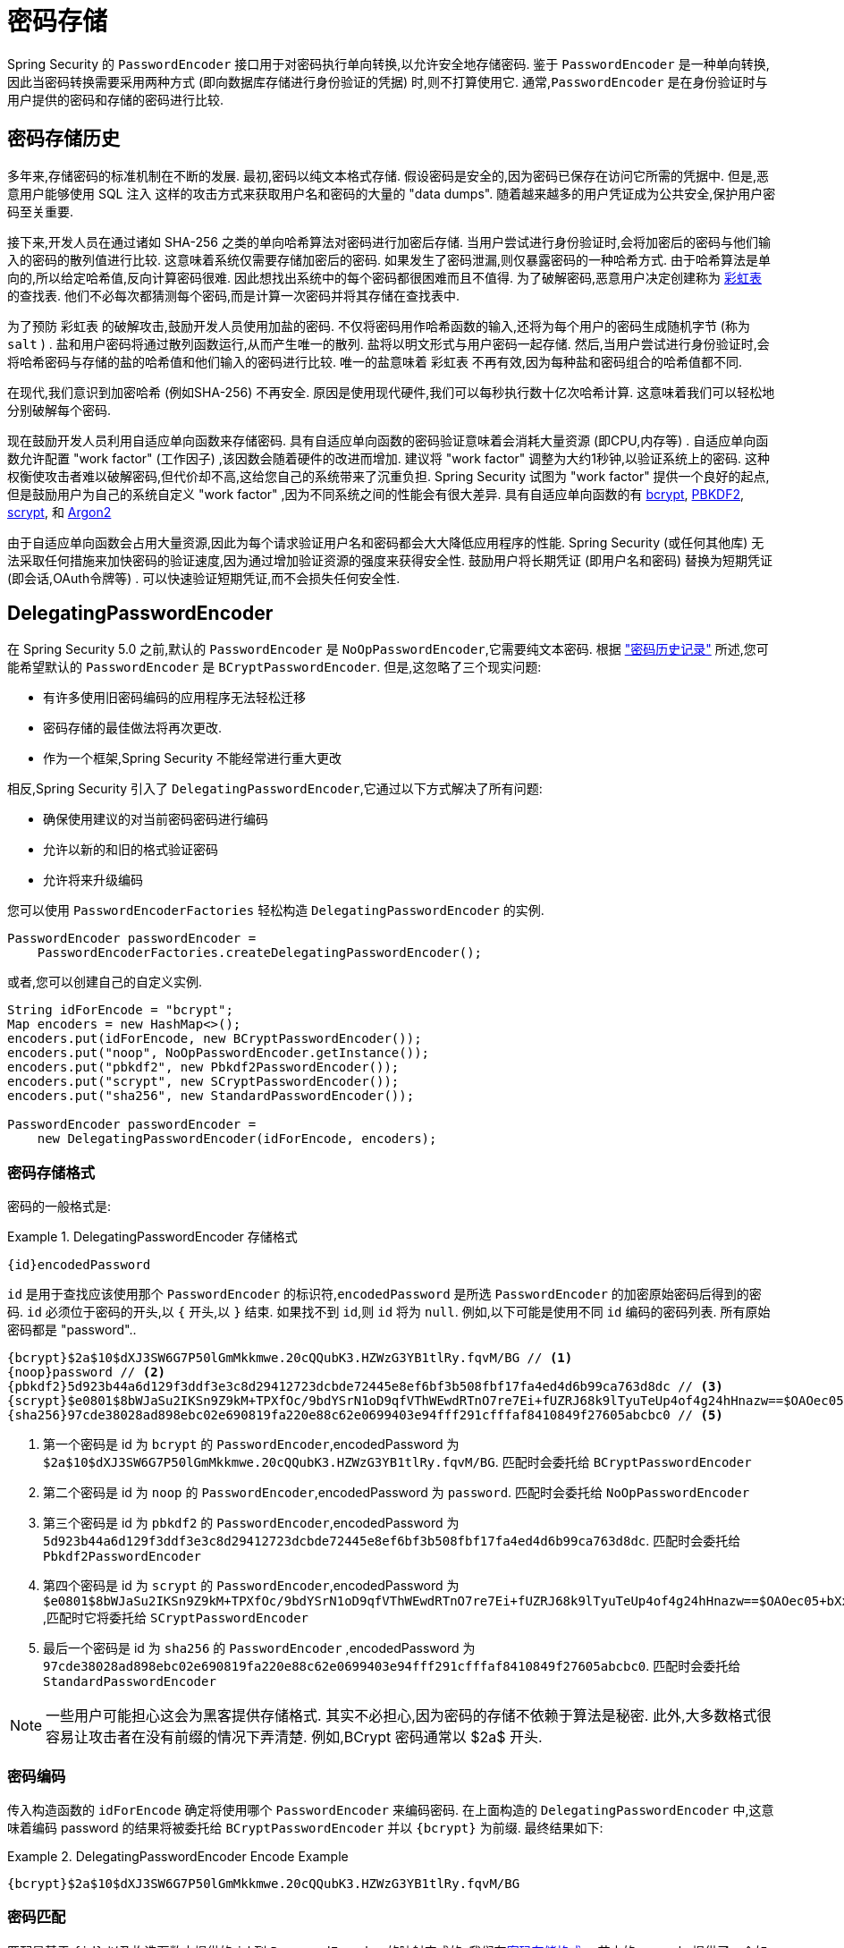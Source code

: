 [[authentication-password-storage]]
= 密码存储

Spring Security 的 `PasswordEncoder` 接口用于对密码执行单向转换,以允许安全地存储密码.  鉴于 `PasswordEncoder` 是一种单向转换,
因此当密码转换需要采用两种方式 (即向数据库存储进行身份验证的凭据) 时,则不打算使用它.  通常,`PasswordEncoder` 是在身份验证时与用户提供的密码和存储的密码进行比较.

[[authentication-password-storage-history]]
== 密码存储历史

多年来,存储密码的标准机制在不断的发展.  最初,密码以纯文本格式存储.  假设密码是安全的,因为密码已保存在访问它所需的凭据中.
但是,恶意用户能够使用 SQL 注入 这样的攻击方式来获取用户名和密码的大量的 "data dumps".  随着越来越多的用户凭证成为公共安全,保护用户密码至关重要.

接下来,开发人员在通过诸如 SHA-256 之类的单向哈希算法对密码进行加密后存储.  当用户尝试进行身份验证时,会将加密后的密码与他们输入的密码的散列值进行比较.  这意味着系统仅需要存储加密后的密码.  如果发生了密码泄漏,则仅暴露密码的一种哈希方式.
由于哈希算法是单向的,所以给定哈希值,反向计算密码很难. 因此想找出系统中的每个密码都很困难而且不值得.  为了破解密码,恶意用户决定创建称为  https://en.wikipedia.org/wiki/Rainbow_table[彩虹表] 的查找表.  他们不必每次都猜测每个密码,而是计算一次密码并将其存储在查找表中.

为了预防 彩虹表 的破解攻击,鼓励开发人员使用加盐的密码.  不仅将密码用作哈希函数的输入,还将为每个用户的密码生成随机字节 (称为 `salt` ) .  盐和用户密码将通过散列函数运行,从而产生唯一的散列.  盐将以明文形式与用户密码一起存储.
然后,当用户尝试进行身份验证时,会将哈希密码与存储的盐的哈希值和他们输入的密码进行比较.  唯一的盐意味着 `彩虹表` 不再有效,因为每种盐和密码组合的哈希值都不同.

在现代,我们意识到加密哈希 (例如SHA-256) 不再安全.  原因是使用现代硬件,我们可以每秒执行数十亿次哈希计算.  这意味着我们可以轻松地分别破解每个密码.

现在鼓励开发人员利用自适应单向函数来存储密码.  具有自适应单向函数的密码验证意味着会消耗大量资源 (即CPU,内存等) .
自适应单向函数允许配置 "work factor"  (工作因子) ,该因数会随着硬件的改进而增加.  建议将 "work factor" 调整为大约1秒钟,以验证系统上的密码.  这种权衡使攻击者难以破解密码,但代价却不高,这给您自己的系统带来了沉重负担.
Spring Security 试图为 "work factor" 提供一个良好的起点,但是鼓励用户为自己的系统自定义 "work factor" ,因为不同系统之间的性能会有很大差异.  具有自适应单向函数的有 https://en.wikipedia.org/wiki/Bcrypt[bcrypt],
https://en.wikipedia.org/wiki/PBKDF2[PBKDF2],
https://en.wikipedia.org/wiki/Scrypt[scrypt],
和 https://en.wikipedia.org/wiki/Argon2[Argon2]

由于自适应单向函数会占用大量资源,因此为每个请求验证用户名和密码都会大大降低应用程序的性能.  Spring Security (或任何其他库) 无法采取任何措施来加快密码的验证速度,因为通过增加验证资源的强度来获得安全性.
鼓励用户将长期凭证 (即用户名和密码) 替换为短期凭证 (即会话,OAuth令牌等) .  可以快速验证短期凭证,而不会损失任何安全性.

[[authentication-password-storage-dpe]]
== DelegatingPasswordEncoder

在 Spring Security 5.0 之前,默认的 `PasswordEncoder` 是 `NoOpPasswordEncoder`,它需要纯文本密码.  根据 <<authentication-password-storage-history,"密码历史记录">> 所述,您可能希望默认的 `PasswordEncoder` 是 `BCryptPasswordEncoder`.  但是,这忽略了三个现实问题:

- 有许多使用旧密码编码的应用程序无法轻松迁移
- 密码存储的最佳做法将再次更改.
- 作为一个框架,Spring Security 不能经常进行重大更改

相反,Spring Security 引入了 `DelegatingPasswordEncoder`,它通过以下方式解决了所有问题:

- 确保使用建议的对当前密码密码进行编码
- 允许以新的和旧的格式验证密码
- 允许将来升级编码

您可以使用 `PasswordEncoderFactories` 轻松构造 `DelegatingPasswordEncoder` 的实例.

[source,java]
----
PasswordEncoder passwordEncoder =
    PasswordEncoderFactories.createDelegatingPasswordEncoder();
----

或者,您可以创建自己的自定义实例.

[source,java]
----
String idForEncode = "bcrypt";
Map encoders = new HashMap<>();
encoders.put(idForEncode, new BCryptPasswordEncoder());
encoders.put("noop", NoOpPasswordEncoder.getInstance());
encoders.put("pbkdf2", new Pbkdf2PasswordEncoder());
encoders.put("scrypt", new SCryptPasswordEncoder());
encoders.put("sha256", new StandardPasswordEncoder());

PasswordEncoder passwordEncoder =
    new DelegatingPasswordEncoder(idForEncode, encoders);
----

[[authentication-password-storage-dpe-format]]
=== 密码存储格式

密码的一般格式是:

.DelegatingPasswordEncoder 存储格式
====
[source,text,attrs="-attributes"]
----
{id}encodedPassword
----
====

`id` 是用于查找应该使用那个 `PasswordEncoder` 的标识符,`encodedPassword` 是所选 `PasswordEncoder` 的加密原始密码后得到的密码.  `id` 必须位于密码的开头,以 `{` 开头,以 `}` 结束. 如果找不到 `id`,则 `id` 将为 `null`. 例如,以下可能是使用不同 `id` 编码的密码列表. 所有原始密码都是 "password"..


[source,text]
----
{bcrypt}$2a$10$dXJ3SW6G7P50lGmMkkmwe.20cQQubK3.HZWzG3YB1tlRy.fqvM/BG // <1>
{noop}password // <2>
{pbkdf2}5d923b44a6d129f3ddf3e3c8d29412723dcbde72445e8ef6bf3b508fbf17fa4ed4d6b99ca763d8dc // <3>
{scrypt}$e0801$8bWJaSu2IKSn9Z9kM+TPXfOc/9bdYSrN1oD9qfVThWEwdRTnO7re7Ei+fUZRJ68k9lTyuTeUp4of4g24hHnazw==$OAOec05+bXxvuu/1qZ6NUR+xQYvYv7BeL1QxwRpY5Pc=  // <4>
{sha256}97cde38028ad898ebc02e690819fa220e88c62e0699403e94fff291cfffaf8410849f27605abcbc0 // <5>
----

<1> 第一个密码是 id 为 `bcrypt` 的 `PasswordEncoder`,encodedPassword 为 `$2a$10$dXJ3SW6G7P50lGmMkkmwe.20cQQubK3.HZWzG3YB1tlRy.fqvM/BG`. 匹配时会委托给 `BCryptPasswordEncoder`
<2> 第二个密码是 id 为 `noop` 的 `PasswordEncoder`,encodedPassword 为 `password`. 匹配时会委托给 `NoOpPasswordEncoder`
<3> 第三个密码是 id 为 `pbkdf2` 的 `PasswordEncoder`,encodedPassword 为 `5d923b44a6d129f3ddf3e3c8d29412723dcbde72445e8ef6bf3b508fbf17fa4ed4d6b99ca763d8dc`. 匹配时会委托给 `Pbkdf2PasswordEncoder`
<4> 第四个密码是 id 为 `scrypt` 的 `PasswordEncoder`,encodedPassword 为 `$e0801$8bWJaSu2IKSn9Z9kM+TPXfOc/9bdYSrN1oD9qfVThWEwdRTnO7re7Ei+fUZRJ68k9lTyuTeUp4of4g24hHnazw==$OAOec05+bXxvuu/1qZ6NUR+xQYvYv7BeL1QxwRpY5Pc=` ,匹配时它将委托给 `SCryptPasswordEncoder`
<5> 最后一个密码是 id 为 `sha256`  的 `PasswordEncoder` ,encodedPassword 为 `97cde38028ad898ebc02e690819fa220e88c62e0699403e94fff291cfffaf8410849f27605abcbc0`. 匹配时会委托给 `StandardPasswordEncoder`


[NOTE]
====
一些用户可能担心这会为黑客提供存储格式. 其实不必担心,因为密码的存储不依赖于算法是秘密. 此外,大多数格式很容易让攻击者在没有前缀的情况下弄清楚. 例如,BCrypt 密码通常以 $2a$ 开头.
====

[[authentication-password-storage-dpe-encoding]]
=== 密码编码

传入构造函数的 `idForEncode` 确定将使用哪个 `PasswordEncoder` 来编码密码. 在上面构造的 `DelegatingPasswordEncoder` 中,这意味着编码 password 的结果将被委托给 `BCryptPasswordEncoder` 并以 `{bcrypt}` 为前缀. 最终结果如下:

.DelegatingPasswordEncoder Encode Example
====
[source,text,attrs="-attributes"]
----
{bcrypt}$2a$10$dXJ3SW6G7P50lGmMkkmwe.20cQQubK3.HZWzG3YB1tlRy.fqvM/BG
----
====

[[authentication-password-storage-dpe-matching]]
=== 密码匹配

匹配是基于 `{id}` 以及构造函数中提供的 `id` 到 `PasswordEncoder` 的映射完成的. 我们在<<authentication-password-storage-dpe-format,密码存储格式>> 一节中的 example 提供了一个如何完成的工作示例.
默认情况下,使用密码调用 `matches(CharSequence, String)` 和未映射的id(包括空 `id`)的结果将导致 `IllegalArgumentException`.
可以使用 `DelegatingPasswordEncoder.setDefaultPasswordEncoderForMatches(PasswordEncoder)` 自定义此行为.

通过使用 `id`,我们可以匹配任何密码编码,但使用最现代的密码编码. 这很重要,
因为与加密不同,密码哈希的设计使得没有简单的方法来恢复明文. 由于无法恢复明文,因此难以迁移密码. 虽然用户很容易迁移 `NoOpPasswordEncoder`,但我们默认选择将其包含在内,但不是默认的 `PasswordEncoder`. 以便简化入门体验.

[[authentication-password-storage-dep-getting-started]]
=== 入门体验

如果您要编写演示或示例,则花一些时间来对用户密码进行哈希运算会很麻烦.  有一些便利机制可以简化此过程,但这仍然不适合生产.

.withDefaultPasswordEncoder Example
====
[source,java,attrs="-attributes"]
----
User user = User.withDefaultPasswordEncoder()
  .username("user")
  .password("password")
  .roles("user")
  .build();
System.out.println(user.getPassword());
// {bcrypt}$2a$10$dXJ3SW6G7P50lGmMkkmwe.20cQQubK3.HZWzG3YB1tlRy.fqvM/BG
----
====

如果要创建多个用户,则还可以重复使用该构建器.

.withDefaultPasswordEncoder Reusing the Builder
====
[source,java]
----
UserBuilder users = User.withDefaultPasswordEncoder();
User user = users
  .username("user")
  .password("password")
  .roles("USER")
  .build();
User admin = users
  .username("admin")
  .password("password")
  .roles("USER","ADMIN")
  .build();
----
====

这会散列存储的密码,但是密码仍在内存和已编译的源代码中暴露.  因此,对于生产环境它仍然不被认为是安全的.  对于生产,您应该<<authentication-password-storage-boot-cli,在外部对密码进行哈希处理>>.

[[authentication-password-storage-boot-cli]]
=== 使用 Spring Boot CLI 编码

正确编码密码的最简单方法是使用 https://docs.spring.io/spring-boot/docs/current/reference/html/spring-boot-cli.html[Spring Boot CLI].

例如,以下将对与 <<authentication-password-storage-dpe,DelegatingPasswordEncoder>> 一起使用的 `password` 密码进行编码:

.Spring Boot CLI encodepassword Example
====
[source,attrs="-attributes"]
----
spring encodepassword password
{bcrypt}$2a$10$X5wFBtLrL/kHcmrOGGTrGufsBX8CJ0WpQpF3pgeuxBB/H73BK1DW6
----
====

[[authentication-password-storage-dpe-troubleshoot]]
=== 故障排除

如果 <<authentication-password-storage-dpe-format,密码存储格式>> 一节中描述的其中一个密码没有 id,则会发生以下错误. .

----
java.lang.IllegalArgumentException: There is no PasswordEncoder mapped for the id "null"
	at org.springframework.security.crypto.password.DelegatingPasswordEncoder$UnmappedIdPasswordEncoder.matches(DelegatingPasswordEncoder.java:233)
	at org.springframework.security.crypto.password.DelegatingPasswordEncoder.matches(DelegatingPasswordEncoder.java:196)
----

解决错误的最简单方法是切换到显式提供密码编码的 `PasswordEncoder`. 解决问题的最简单方法是弄清楚当前如何存储密码并明确提供正确的 `PasswordEncoder`.

如果要从 Spring Security 4.2.x 进行迁移,则可以通过 <<authentication-password-storage-configuration,暴露 `NoOpPasswordEncoder` bean>> 恢复到先前的行为.

或者,您可以为所有密码加上正确的ID前缀,然后继续使用 `DelegatingPasswordEncoder`.  例如,如果您使用的是 `BCrypt`,则可以从以下方式迁移密码:


----
$2a$10$dXJ3SW6G7P50lGmMkkmwe.20cQQubK3.HZWzG3YB1tlRy.fqvM/BG
----

to


[source,attrs="-attributes"]
----
{bcrypt}$2a$10$dXJ3SW6G7P50lGmMkkmwe.20cQQubK3.HZWzG3YB1tlRy.fqvM/BG
----

有关映射的完整列表,请参阅 https://docs.spring.io/spring-security/site/docs/5.0.x/api/org/springframework/security/crypto/factory/PasswordEncoderFactories.html[PasswordEncoderFactories] 上的 Javadoc.

[[authentication-password-storage-bcrypt]]
== BCryptPasswordEncoder

`BCryptPasswordEncoder` 实现使用广泛支持的 https://en.wikipedia.org/wiki/Bcrypt[bcrypt] 算法对密码进行哈希处理.  为了使其更能抵抗密码破解,`bcrypt` 故意降低了速度.  与其他自适应单向函数一样,应将其调整为大约1秒钟,以验证系统上的密码.
`BCryptPasswordEncoder` 的默认实现使用强度 10，如 https://docs.spring.io/spring-security/site/docs/current/api/org/springframework/security/crypto/bcrypt/BCryptPasswordEncoder.html[BCryptPasswordEncoder] 的 Javadoc 中所述。 鼓励您
在您自己的系统上调整和测试强度参数，以使验证密码大约需要 `1` 秒钟。

[source,java]
----
// Create an encoder with strength 16
BCryptPasswordEncoder encoder = new BCryptPasswordEncoder(16);
String result = encoder.encode("myPassword");
assertTrue(encoder.matches("myPassword", result));
----

[[authentication-password-storage-argon2]]
== Argon2PasswordEncoder

`Argon2PasswordEncoder` 实现使用 Argon2 算法对密码进行哈希处理.  https://en.wikipedia.org/wiki/Argon2[Argon2] 是 https://en.wikipedia.org/wiki/Password_Hashing_Competition[Password Hashing Competition] 的获胜者.
为了克服自定义硬件上的密码破解问题,`Argon2` 是一种故意慢速的算法,需要大量内存.
与其他自适应单向函数一样,应将其调整为大约1秒钟,以验证系统上的密码.  如果 `Argon2PasswordEncoder` 需要 BouncyCastle,则为当前实现.

[source,java]
----
// Create an encoder with all the defaults
Argon2PasswordEncoder encoder = new Argon2PasswordEncoder();
String result = encoder.encode("myPassword");
assertTrue(encoder.matches("myPassword", result));
----

[[authentication-password-storage-pbkdf2]]
== Pbkdf2PasswordEncoder

`Pbkdf2PasswordEncoder` 实现使用 https://en.wikipedia.org/wiki/PBKDF2[PBKDF2] 算法对密码进行哈希处理.  为了消除密码破解,PBKDF2是一种故意缓慢的算法.  与其他自适应单向函数一样,应将其调整为大约1秒钟,以验证系统上的密码.  当需要 FIPS 认证时,此算法是不错的选择.

[source,java]
----
// Create an encoder with all the defaults
Pbkdf2PasswordEncoder encoder = new Pbkdf2PasswordEncoder();
String result = encoder.encode("myPassword");
assertTrue(encoder.matches("myPassword", result));
----

[[authentication-password-storage-scrypt]]
== SCryptPasswordEncoder

`SCryptPasswordEncoder` 实现使用 https://en.wikipedia.org/wiki/Scrypt[scrypt] 算法对密码进行哈希处理.  为了克服自定义硬件 scrypt 上的密码破解问题,它是一种故意缓慢的算法,需要大量内存.
与其他自适应单向函数一样,应将其调整为大约1秒钟,以验证系统上的密码.

[source,java]
----
// Create an encoder with all the defaults
SCryptPasswordEncoder encoder = new SCryptPasswordEncoder();
String result = encoder.encode("myPassword");
assertTrue(encoder.matches("myPassword", result));
----

[[authentication-password-storage-other]]
== 其他的 PasswordEncoders

还有许多其他的 `PasswordEncoder` 的实现,他们完全是为了保持向后兼容而存在的.  目前均已弃用,以表明它们不再被视为安全.  但是,由于很难迁移现有的旧系统,因此没有删除它们的计划.


[[authentication-password-storage-configuration]]
== 密码存储配置

Spring Security 默认使用 <<authentication-password-storage-dpe,DelegatingPasswordEncoder>>.  但是,可以通过将 `PasswordEncoder` 暴露为 Spring Bean 来对其进行自定义.

如果您是从 Spring Security 4.2.x 迁移的,则可以通过暴露 `NoOpPasswordEncoder` bean恢复到以前的行为.

[WARNING]
====
恢复为 `NoOpPasswordEncoder` 不被认为是安全的.  相反,您应该迁移到使用 `DelegatingPasswordEncoder` 来支持安全密码编码.
====

.NoOpPasswordEncoder
====
.Java
[source,java,role="primary"]
----
@Bean
public static NoOpPasswordEncoder passwordEncoder() {
    return NoOpPasswordEncoder.getInstance();
}
----

.XML
[source,xml,role="secondary"]
----
<b:bean id="passwordEncoder"
        class="org.springframework.security.crypto.password.NoOpPasswordEncoder" factory-method="getInstance"/>
----

.Kotlin
[source,kotlin,role="secondary"]
----
@Bean
fun passwordEncoder(): PasswordEncoder {
    return NoOpPasswordEncoder.getInstance();
}
----
====

[NOTE]
====
XML配置要求 `NoOpPasswordEncoder` Bean名称为 `passwordEncoder`.
====
